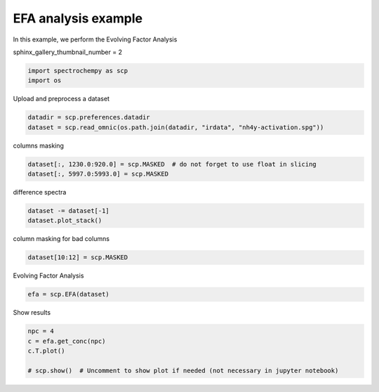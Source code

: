 
.. DO NOT EDIT.
.. THIS FILE WAS AUTOMATICALLY GENERATED BY SPHINX-GALLERY.
.. TO MAKE CHANGES, EDIT THE SOURCE PYTHON FILE:
.. "gettingstarted/gallery/auto_examples/analysis/plot_efa.py"
.. LINE NUMBERS ARE GIVEN BELOW.

.. only:: html

    .. note::
        :class: sphx-glr-download-link-note

        Click :ref:`here <sphx_glr_download_gettingstarted_gallery_auto_examples_analysis_plot_efa.py>`
        to download the full example code

.. rst-class:: sphx-glr-example-title

.. _sphx_glr_gettingstarted_gallery_auto_examples_analysis_plot_efa.py:


EFA analysis example
======================

In this example, we perform the Evolving Factor Analysis

.. GENERATED FROM PYTHON SOURCE LINES 15-16

sphinx_gallery_thumbnail_number = 2

.. GENERATED FROM PYTHON SOURCE LINES 16-20

.. code-block:: default


    import spectrochempy as scp
    import os








.. GENERATED FROM PYTHON SOURCE LINES 21-22

Upload and preprocess a dataset

.. GENERATED FROM PYTHON SOURCE LINES 22-26

.. code-block:: default


    datadir = scp.preferences.datadir
    dataset = scp.read_omnic(os.path.join(datadir, "irdata", "nh4y-activation.spg"))








.. GENERATED FROM PYTHON SOURCE LINES 27-28

columns masking

.. GENERATED FROM PYTHON SOURCE LINES 28-32

.. code-block:: default


    dataset[:, 1230.0:920.0] = scp.MASKED  # do not forget to use float in slicing
    dataset[:, 5997.0:5993.0] = scp.MASKED








.. GENERATED FROM PYTHON SOURCE LINES 33-34

difference spectra

.. GENERATED FROM PYTHON SOURCE LINES 34-38

.. code-block:: default


    dataset -= dataset[-1]
    dataset.plot_stack()




.. image-sg:: /gettingstarted/gallery/auto_examples/analysis/images/sphx_glr_plot_efa_001.png
   :alt: plot efa
   :srcset: /gettingstarted/gallery/auto_examples/analysis/images/sphx_glr_plot_efa_001.png
   :class: sphx-glr-single-img


.. rst-class:: sphx-glr-script-out

 .. code-block:: none


    <_AxesSubplot:xlabel='wavenumbers $\\mathrm{/\\ \\mathrm{cm}^{-1}}$', ylabel='absorbance $\\mathrm{/\\ \\mathrm{a.u.}}$'>



.. GENERATED FROM PYTHON SOURCE LINES 39-40

column masking for bad columns

.. GENERATED FROM PYTHON SOURCE LINES 40-43

.. code-block:: default


    dataset[10:12] = scp.MASKED








.. GENERATED FROM PYTHON SOURCE LINES 44-45

Evolving Factor Analysis

.. GENERATED FROM PYTHON SOURCE LINES 45-48

.. code-block:: default


    efa = scp.EFA(dataset)





.. rst-class:: sphx-glr-script-out

 .. code-block:: none

    Evolving Factor Analysis: 0%     Evolving Factor Analysis: 0%     Evolving Factor Analysis: 1%     Evolving Factor Analysis: 2%     Evolving Factor Analysis: 3%     Evolving Factor Analysis: 4%     Evolving Factor Analysis: 5%     Evolving Factor Analysis: 6%     Evolving Factor Analysis: 7%     Evolving Factor Analysis: 8%     Evolving Factor Analysis: 9%     Evolving Factor Analysis: 10%     Evolving Factor Analysis: 10%     Evolving Factor Analysis: 11%     Evolving Factor Analysis: 12%     Evolving Factor Analysis: 13%     Evolving Factor Analysis: 14%     Evolving Factor Analysis: 15%     Evolving Factor Analysis: 16%     Evolving Factor Analysis: 17%     Evolving Factor Analysis: 18%     Evolving Factor Analysis: 19%     Evolving Factor Analysis: 20%     Evolving Factor Analysis: 20%     Evolving Factor Analysis: 21%     Evolving Factor Analysis: 22%     Evolving Factor Analysis: 23%     Evolving Factor Analysis: 24%     Evolving Factor Analysis: 25%     Evolving Factor Analysis: 26%     Evolving Factor Analysis: 27%     Evolving Factor Analysis: 28%     Evolving Factor Analysis: 29%     Evolving Factor Analysis: 30%     Evolving Factor Analysis: 30%     Evolving Factor Analysis: 31%     Evolving Factor Analysis: 32%     Evolving Factor Analysis: 33%     Evolving Factor Analysis: 34%     Evolving Factor Analysis: 35%     Evolving Factor Analysis: 36%     Evolving Factor Analysis: 37%     Evolving Factor Analysis: 38%     Evolving Factor Analysis: 39%     Evolving Factor Analysis: 40%     Evolving Factor Analysis: 40%     Evolving Factor Analysis: 41%     Evolving Factor Analysis: 42%     Evolving Factor Analysis: 43%     Evolving Factor Analysis: 44%     Evolving Factor Analysis: 45%     Evolving Factor Analysis: 46%     Evolving Factor Analysis: 47%     Evolving Factor Analysis: 48%     Evolving Factor Analysis: 49%     Evolving Factor Analysis: 50 %     Evolving Factor Analysis: 51 %     Evolving Factor Analysis: 52 %     Evolving Factor Analysis: 53 %     Evolving Factor Analysis: 54 %     Evolving Factor Analysis: 55 %     Evolving Factor Analysis: 56 %     Evolving Factor Analysis: 57 %     Evolving Factor Analysis: 58 %     Evolving Factor Analysis: 59 %     Evolving Factor Analysis: 60 %     Evolving Factor Analysis: 60 %     Evolving Factor Analysis: 61 %     Evolving Factor Analysis: 62 %     Evolving Factor Analysis: 63 %     Evolving Factor Analysis: 64 %     Evolving Factor Analysis: 65 %     Evolving Factor Analysis: 66 %     Evolving Factor Analysis: 67 %     Evolving Factor Analysis: 68 %     Evolving Factor Analysis: 69 %     Evolving Factor Analysis: 70 %     Evolving Factor Analysis: 70 %     Evolving Factor Analysis: 71 %     Evolving Factor Analysis: 72 %     Evolving Factor Analysis: 73 %     Evolving Factor Analysis: 74 %     Evolving Factor Analysis: 75 %     Evolving Factor Analysis: 76 %     Evolving Factor Analysis: 77 %     Evolving Factor Analysis: 78 %     Evolving Factor Analysis: 79 %     Evolving Factor Analysis: 80 %     Evolving Factor Analysis: 80 %     Evolving Factor Analysis: 81 %     Evolving Factor Analysis: 82 %     Evolving Factor Analysis: 83 %     Evolving Factor Analysis: 84 %     Evolving Factor Analysis: 85 %     Evolving Factor Analysis: 86 %     Evolving Factor Analysis: 87 %     Evolving Factor Analysis: 88 %     Evolving Factor Analysis: 89 %     Evolving Factor Analysis: 90 %     Evolving Factor Analysis: 90 %     Evolving Factor Analysis: 91 %     Evolving Factor Analysis: 92 %     Evolving Factor Analysis: 93 %     Evolving Factor Analysis: 94 %     Evolving Factor Analysis: 95 %     Evolving Factor Analysis: 96 %     Evolving Factor Analysis: 97 %     Evolving Factor Analysis: 98 %     Evolving Factor Analysis: 99 %     Evolving Factor Analysis: 100 % 



.. GENERATED FROM PYTHON SOURCE LINES 49-51

Show results


.. GENERATED FROM PYTHON SOURCE LINES 51-56

.. code-block:: default

    npc = 4
    c = efa.get_conc(npc)
    c.T.plot()

    # scp.show()  # Uncomment to show plot if needed (not necessary in jupyter notebook)



.. image-sg:: /gettingstarted/gallery/auto_examples/analysis/images/sphx_glr_plot_efa_002.png
   :alt: plot efa
   :srcset: /gettingstarted/gallery/auto_examples/analysis/images/sphx_glr_plot_efa_002.png
   :class: sphx-glr-single-img


.. rst-class:: sphx-glr-script-out

 .. code-block:: none


    <_AxesSubplot:xlabel='acquisition timestamp (GMT) $\\mathrm{/\\ \\mathrm{s}}$', ylabel='relative concentration $\\mathrm{}$'>




.. rst-class:: sphx-glr-timing

   **Total running time of the script:** ( 0 minutes  5.604 seconds)


.. _sphx_glr_download_gettingstarted_gallery_auto_examples_analysis_plot_efa.py:

.. only:: html

  .. container:: sphx-glr-footer sphx-glr-footer-example


    .. container:: sphx-glr-download sphx-glr-download-python

      :download:`Download Python source code: plot_efa.py <plot_efa.py>`

    .. container:: sphx-glr-download sphx-glr-download-jupyter

      :download:`Download Jupyter notebook: plot_efa.ipynb <plot_efa.ipynb>`


.. only:: html

 .. rst-class:: sphx-glr-signature

    `Gallery generated by Sphinx-Gallery <https://sphinx-gallery.github.io>`_
